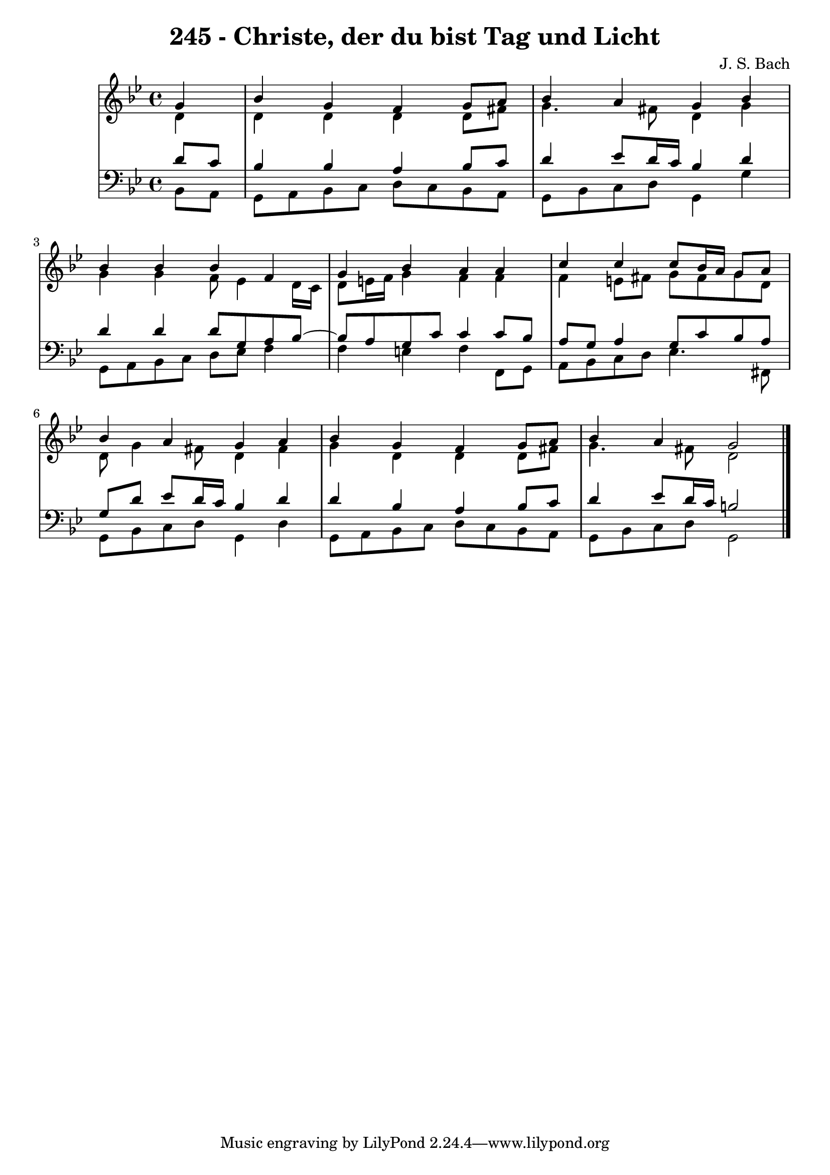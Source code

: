 \version "2.10.33"

\header {
  title = "245 - Christe, der du bist Tag und Licht"
  composer = "J. S. Bach"
}


global = {
  \time 4/4
  \key bes \major
}


soprano = \relative c'' {
  \partial 4 g4 
    bes4 g4 f4 g8 a8 
  bes4 a4 g4 bes4 
  bes4 bes4 bes4 f4 
  g4 bes4 a4 a4 
  c4 c4 c8 bes16 a16 g8 a8   %5
  bes4 a4 g4 a4 
  bes4 g4 f4 g8 a8 
  bes4 a4 g2 
  
}

alto = \relative c' {
  \partial 4 d4 
    d4 d4 d4 d8 fis8 
  g4. fis8 d4 g4 
  g4 g4 f8 ees4 d16 c16 
  d8 e16 f16 g4 f4 f4 
  f4 e8 fis8 g8 fis8 g8 d8   %5
  d8 g4 fis8 d4 fis4 
  g4 d4 d4 d8 fis8 
  g4. fis8 d2 
  
}

tenor = \relative c' {
  \partial 4 d8  c8 
    bes4 bes4 a4 bes8 c8 
  d4 ees8 d16 c16 bes4 d4 
  d4 d4 d8 g,8 a8 bes8~ 
  bes8 a8 g8 c8 c4 c8 bes8 
  a8 g8 a4 g8 c8 bes8 a8   %5
  g8 d'8 ees8 d16 c16 bes4 d4 
  d4 bes4 a4 bes8 c8 
  d4 ees8 d16 c16 b2 
  
}

baixo = \relative c {
  \partial 4 bes8  a8 
    g8 a8 bes8 c8 d8 c8 bes8 a8 
  g8 bes8 c8 d8 g,4 g'4 
  g,8 a8 bes8 c8 d8 ees8 f4 
  f4 e4 f4 f,8 g8 
  a8 bes8 c8 d8 ees4. fis,8   %5
  g8 bes8 c8 d8 g,4 d'4 
  g,8 a8 bes8 c8 d8 c8 bes8 a8 
  g8 bes8 c8 d8 g,2 
  
}

\score {
  <<
    \new StaffGroup <<
      \override StaffGroup.SystemStartBracket #'style = #'line 
      \new Staff {
        <<
          \global
          \new Voice = "soprano" { \voiceOne \soprano }
          \new Voice = "alto" { \voiceTwo \alto }
        >>
      }
      \new Staff {
        <<
          \global
          \clef "bass"
          \new Voice = "tenor" {\voiceOne \tenor }
          \new Voice = "baixo" { \voiceTwo \baixo \bar "|."}
        >>
      }
    >>
  >>
  \layout {}
  \midi {}
}